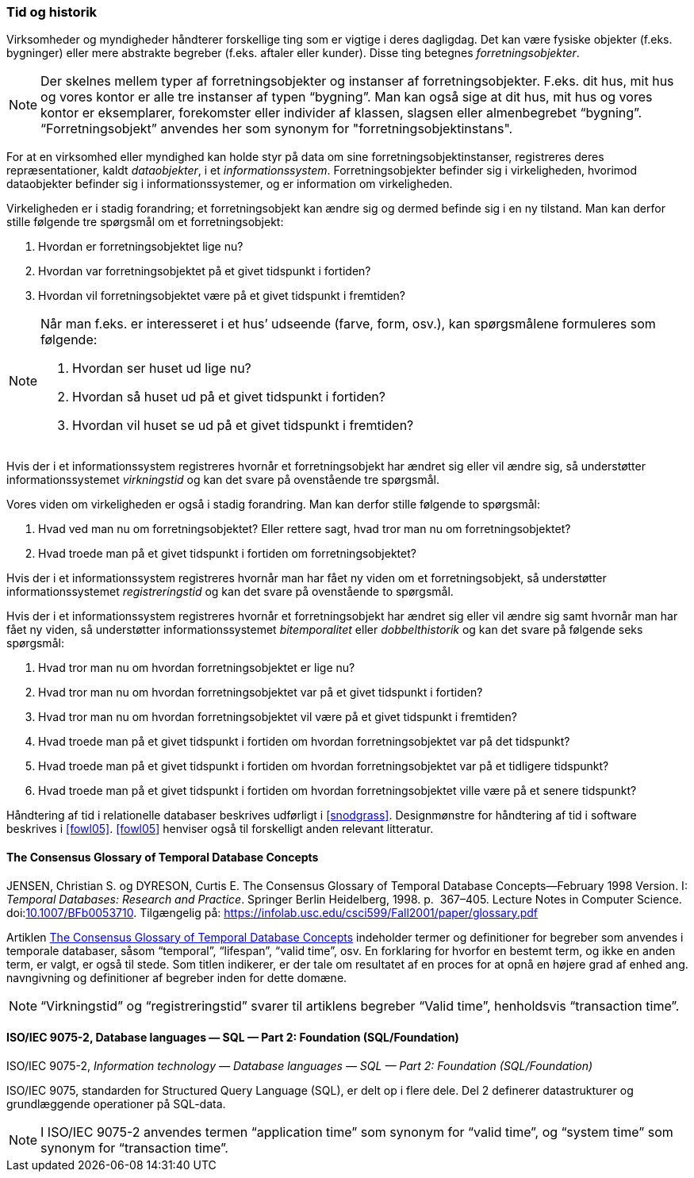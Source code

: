 [#tid-historik]
=== Tid og historik

Virksomheder og myndigheder håndterer forskellige ting som er vigtige i deres dagligdag. Det kan være fysiske objekter (f.eks. bygninger) eller mere abstrakte begreber (f.eks. aftaler eller kunder). Disse ting betegnes _forretningsobjekter_.

NOTE: Der skelnes mellem typer af forretningsobjekter og instanser af forretningsobjekter. F.eks. dit hus, mit hus og vores kontor er alle tre instanser af typen “bygning”. Man kan også sige at dit hus, mit hus og vores kontor er eksemplarer, forekomster eller individer af klassen, slagsen eller almenbegrebet “bygning”. “Forretningsobjekt” anvendes her som synonym for "forretningsobjektinstans".

For at en virksomhed eller myndighed kan holde styr på data om sine forretningsobjektinstanser, registreres deres repræsentationer, kaldt _dataobjekter_, i et _informationssystem_. Forretningsobjekter befinder sig i virkeligheden, hvorimod dataobjekter befinder sig i informationssystemer, og er information om virkeligheden.

Virkeligheden er i stadig forandring; et forretningsobjekt kan ændre sig og dermed befinde sig i en ny tilstand. Man kan derfor stille følgende tre spørgsmål om et forretningsobjekt:

. Hvordan er forretningsobjektet lige nu?
. Hvordan var forretningsobjektet på et givet tidspunkt i fortiden?
. Hvordan vil forretningsobjektet være på et givet tidspunkt i fremtiden?

[NOTE]
====
Når man f.eks. er interesseret i et hus’ udseende (farve, form, osv.), kan spørgsmålene formuleres som følgende:

. Hvordan ser huset ud lige nu?
. Hvordan så huset ud på et givet tidspunkt i fortiden?
. Hvordan vil huset se ud på et givet tidspunkt i fremtiden?
====

Hvis der i et informationssystem registreres hvornår et forretningsobjekt har ændret sig eller vil ændre sig, så understøtter informationssystemet _virkningstid_ og kan det svare på ovenstående tre spørgsmål.

Vores viden om virkeligheden er også i stadig forandring. Man kan derfor stille følgende to spørgsmål:

. Hvad ved man nu om forretningsobjektet? Eller rettere sagt, hvad tror man nu om forretningsobjektet?
. Hvad troede man på et givet tidspunkt i fortiden om forretningsobjektet?

Hvis der i et informationssystem registreres hvornår man har fået ny viden om et forretningsobjekt, så understøtter informationssystemet _registreringstid_ og kan det svare på ovenstående to spørgsmål.

Hvis der i et informationssystem registreres hvornår et forretningsobjekt har ændret sig eller vil ændre sig samt hvornår man har fået ny viden, så understøtter informationssystemet _bitemporalitet_ eller _dobbelthistorik_ og kan det svare på følgende seks spørgsmål:

. Hvad tror man nu om hvordan forretningsobjektet er lige nu?
. Hvad tror man nu om hvordan forretningsobjektet var på et givet tidspunkt i fortiden?
. Hvad tror man nu om hvordan forretningsobjektet vil være på et givet tidspunkt i fremtiden?
. Hvad troede man på et givet tidspunkt i fortiden om hvordan forretningsobjektet var på det tidspunkt?
. Hvad troede man på et givet tidspunkt i fortiden om hvordan forretningsobjektet var på et tidligere tidspunkt?
. Hvad troede man på et givet tidspunkt i fortiden om hvordan forretningsobjektet ville være på et senere tidspunkt?

Håndtering af tid i relationelle databaser beskrives udførligt i <<snodgrass>>. Designmønstre for håndtering af tid i software beskrives i <<fowl05>>. <<fowl05>> henviser også til forskelligt anden relevant litteratur.

[#temporal-databases]
==== The Consensus Glossary of Temporal Database Concepts

[.bibliographicaldetails]
JENSEN, Christian S. og DYRESON, Curtis E. The Consensus Glossary of 
Temporal Database Concepts—February 1998 Version. I: _Temporal 
Databases: Research and Practice_. Springer Berlin Heidelberg, 1998. p. 
367–405. Lecture Notes in Computer Science. 
doi:link:https://doi.org/10.1007/BFb0053710[10.1007/BFb0053710,title=The Consensus Glossary of Temporal Database Concepts—February 1998 Version (DOI)]. 
Tilgængelig på: https://infolab.usc.edu/csci599/Fall2001/paper/glossary.pdf[https://infolab.usc.edu/csci599/Fall2001/paper/glossary.pdf,title=The Consensus Glossary of Temporal Database Concepts—February 1998 Version]

Artiklen [.cite]#https://infolab.usc.edu/csci599/Fall2001/paper/glossary.pdf[The Consensus Glossary of Temporal Database Concepts]# indeholder termer og definitioner for begreber som
anvendes i temporale databaser, såsom “temporal”, “lifespan”, “valid
time”, osv. En forklaring for hvorfor en bestemt term, og ikke en anden
term, er valgt, er også til stede. Som titlen indikerer, er der tale om
resultatet af en proces for at opnå en højere grad af enhed ang.
navngivning og definitioner af begreber inden for dette domæne.

[NOTE]
“Virkningstid” og “registreringstid” 
svarer til artiklens begreber “Valid time”, henholdsvis “transaction 
time”.

[#9075-2]
==== ISO/IEC 9075-2, Database languages — SQL — Part 2: Foundation (SQL/Foundation) 

[.bibliographicaldetails]
ISO/IEC 9075-2, _Information technology — Database languages — SQL —
Part 2: Foundation (SQL/Foundation)_

[.cite]#ISO/IEC 9075#, standarden for Structured Query Language (SQL), er delt op i flere
dele. Del 2 definerer datastrukturer og grundlæggende operationer på
SQL-data.

[NOTE]
I [.cite]#ISO/IEC 9075-2# anvendes termen “application time” som synonym for
“valid time”, og “system time” som synonym for “transaction time”.
